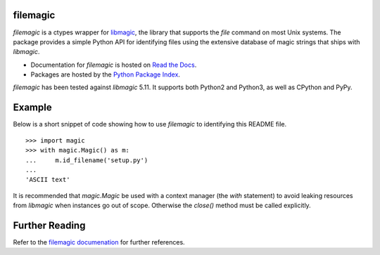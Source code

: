 filemagic
---------

*filemagic* is a ctypes wrapper for `libmagic
<http://www.darwinsys.com/file/>`_, the library that supports the *file*
command on most Unix systems. The package provides a simple Python API for
identifying files using the extensive database of magic strings that ships with
*libmagic*.

* Documentation for *filemagic* is hosted on `Read the Docs
  <http://filemagic.readthedocs.org>`_.
* Packages are hosted by the `Python Package Index
  <http://pypi.python.org/pypi/filemagic>`_.

*filemagic* has been tested against *libmagic* 5.11. It supports both Python2
and Python3, as well as CPython and PyPy.

|build_status| |pypi_version|

Example
-------

Below is a short snippet of code showing how to use *filemagic* to identifying
this README file. ::

    >>> import magic
    >>> with magic.Magic() as m:
    ...     m.id_filename('setup.py')
    ...
    'ASCII text'

It is recommended that *magic.Magic* be used with a context manager (the *with*
statement) to avoid leaking resources from *libmagic* when instances go out of
scope. Otherwise the *close()* method must be called explicitly.

Further Reading
---------------

Refer to the `filemagic documenation <http://filemagic.readthedocs.org>`_ for
further references.

.. |build_status| image:: https://secure.travis-ci.org/aliles/filemagic.png?branch=master
   :target: http://travis-ci.org/#!/aliles/filemagic
   :alt: Current build status

.. |pypi_version| image:: https://pypip.in/v/filemagic/badge.png
   :target: https://crate.io/packages/filemagic/
   :alt: Latest PyPI version
